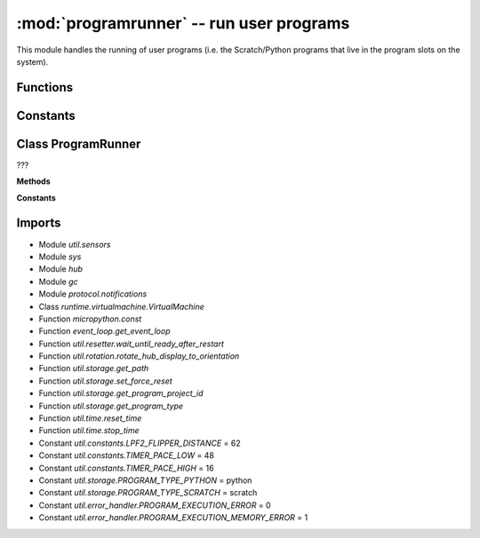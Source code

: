 :mod:`programrunner` -- run user programs
=========================================

.. module:: programrunner
   :synopsis: run user programs

This module handles the running of user programs (i.e. the Scratch/Python
programs that live in the program slots on the system).

Functions
---------

.. function:: filter_dict_len(???)

   ???

.. function:: map_dirty(???)

   ???

.. function:: filter_vm_vars(???)

   ???

.. function:: sum_list_len(???)

   ???

.. function:: filter_vm_lists(???)

   ???

.. function:: setup_vm(???)

   Generator function.  ???

.. function:: untuple_vm_vars(???)

   Generator function.  ???

Constants
---------

.. data:: _EMPTY_DICT
   :value: {}

   ???

.. data:: error_handler

   Reference to the main error handler object (type
   :class:util.error_handler.ErrorHandler).

Class ProgramRunner
-------------------

.. class:: ProgramRunner(???)

   ???

   **Methods**

   .. method:: vm_has_extension(???)

      ???

   .. method:: start_program(???)

      ???

   .. method:: is_running(???)

      ???

   .. method:: start_notify_loop(???)

      Generator function.  ???

   .. method:: notify_all_state(???)

      ???

   .. method:: stop_all(???)

      ???

   **Constants**

   .. data:: IDLE
      :value: 0

      ???

   .. data:: RUNNING_NONBLOCKING
      :value: 1

      ???

   .. data:: RUNNING_BLOCKING
      :value: 2

      ???

Imports
-------

* Module `util.sensors`
* Module `sys`
* Module `hub`
* Module `gc`
* Module `protocol.notifications`
* Class `runtime.virtualmachine.VirtualMachine`
* Function `micropython.const`
* Function `event_loop.get_event_loop`
* Function `util.resetter.wait_until_ready_after_restart`
* Function `util.rotation.rotate_hub_display_to_orientation`
* Function `util.storage.get_path`
* Function `util.storage.set_force_reset`
* Function `util.storage.get_program_project_id`
* Function `util.storage.get_program_type`
* Function `util.time.reset_time`
* Function `util.time.stop_time`
* Constant `util.constants.LPF2_FLIPPER_DISTANCE` = 62
* Constant `util.constants.TIMER_PACE_LOW` = 48
* Constant `util.constants.TIMER_PACE_HIGH` = 16
* Constant `util.storage.PROGRAM_TYPE_PYTHON` = python
* Constant `util.storage.PROGRAM_TYPE_SCRATCH` = scratch
* Constant `util.error_handler.PROGRAM_EXECUTION_ERROR` = 0
* Constant `util.error_handler.PROGRAM_EXECUTION_MEMORY_ERROR` = 1
